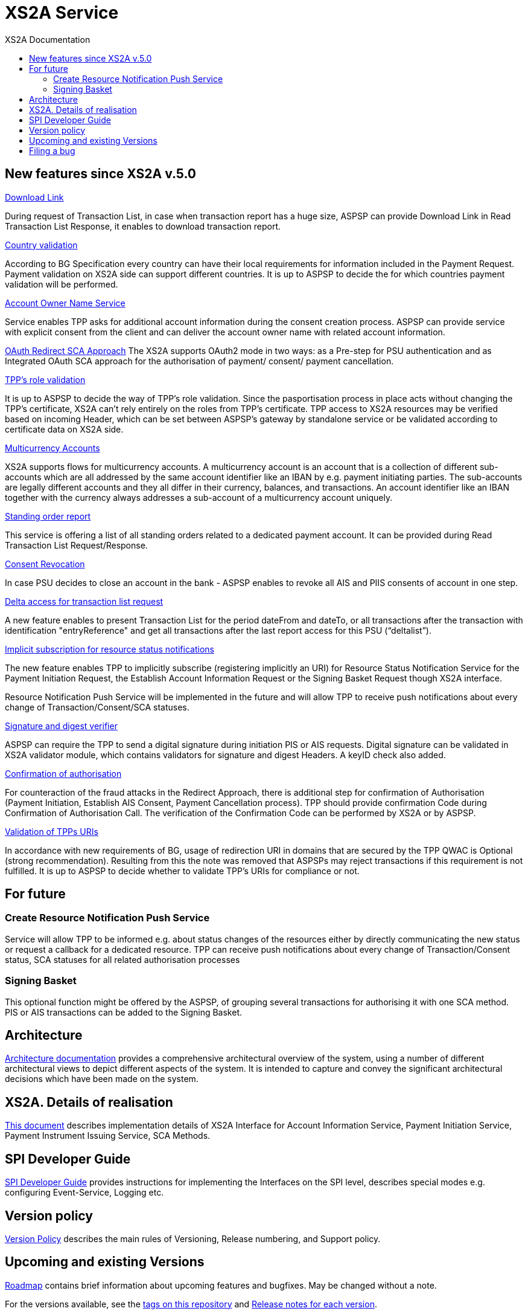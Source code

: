 // toc-title definition MUST follow document title without blank line!
= XS2A Service
:toc-title: XS2A Documentation
:imagesdir: images
:toc: left

toc::[]

== New features since XS2A v.5.0
xref:XS2A. Details of realisation/Read Account data Request.adoc[Download Link]

During request of Transaction List, in case when transaction report has a huge size, ASPSP can provide Download Link in Read Transaction List Response, it enables to download transaction report.

xref:XS2A. Details of realisation/Payment Initiation Service.adoc[Country validation]

According to BG Specification every country can have their local requirements for information included in the Payment Request.
Payment validation on XS2A side can support different countries.  It is up to ASPSP to decide the for which countries payment validation will be performed.

xref:XS2A. Details of realisation/Account Information Service.adoc[Account Owner Name Service]

Service enables TPP asks for additional account information during the consent creation process. ASPSP can provide service with explicit consent from the client and
can deliver the account owner name with related account information.

xref:XS2A. Details of realisation/Strong customer authentication.adoc[OAuth Redirect SCA Approach]
The XS2A supports OAuth2 mode in two ways: as a Pre-step for PSU authentication and as Integrated OAuth SCA approach for the authorisation of payment/ consent/ payment cancellation.

xref:XS2A. Details of realisation/Common features[TPP’s role validation]

It is up to ASPSP to decide the way of TPP's role validation.
Since the pasportisation process in place acts without changing the TPP’s certificate, XS2A can't rely entirely on the roles from TPP’s certificate.
TPP access to XS2A resources may be verified based on incoming Header, which can be set between ASPSP’s gateway by standalone service or be validated according to certificate data on XS2A side.

xref:XS2A. Details of realisation/Multicurrency Accounts.adoc[Multicurrency Accounts]

XS2A supports flows for multicurrency accounts. A multicurrency account is an account that is a collection of different sub-accounts which are all addressed by the same account identifier like an
IBAN by e.g. payment initiating parties. The sub-accounts are legally different accounts and they all differ in their currency, balances, and transactions. An account identifier like an IBAN together
with the currency always addresses a sub-account of a multicurrency account uniquely.

xref:XS2A. Details of realisation/Read Account data Request.adoc[Standing order report]

This service is offering a list of all standing orders related to a dedicated payment account. It can be provided during Read Transaction List Request/Response.

xref:XS2A. Details of realisation/Account Information Service.adoc[Consent Revocation]

In case PSU decides to close an account in the bank - ASPSP enables to revoke all AIS and PIIS consents of account in one step.

xref:XS2A. Details of realisation/Read Account data Request.adoc[Delta access for transaction list request]

A new feature enables to present Transaction List for the period dateFrom and dateTo, or all transactions after the transaction with identification "entryReference" and get all transactions after the last
report access for this PSU (“deltalist”).

xref:XS2A. Details of realisation/Resource Status Notification Service.adoc[Implicit subscription for resource status notifications]

The new feature enables TPP to implicitly subscribe (registering implicitly an URI) for Resource Status Notification Service for the Payment Initiation Request, the Establish Account Information Request or the
Signing Basket Request though XS2A interface.

Resource Notification Push Service will be implemented in the future and will allow TPP to receive push notifications about every change of Transaction/Consent/SCA statuses.

xref:XS2A. Details of realisation/Common features.adoc[Signature and digest verifier]

ASPSP can require the TPP to send a digital signature during initiation PIS or AIS requests.
Digital signature can be validated in XS2A validator module, which contains validators for signature and digest Headers. A keyID check also added.

xref:XS2A. Details of realisation/Strong customer authentication.adoc[Confirmation of authorisation]

For counteraction of the fraud attacks in the Redirect Approach, there is additional step for confirmation of Authorisation (Payment Initiation, Establish AIS Consent, Payment Cancellation process).
TPP should provide confirmation Code during Confirmation of Authorisation Call. The verification of the Confirmation Code can be performed by XS2A or by ASPSP.

xref:XS2A. Details of realisation/Common features.adoc[Validation of TPPs URIs]

In accordance with new requirements of BG, usage of redirection URI in domains that are secured by the TPP QWAC is Optional (strong recommendation).
Resulting from this the note was removed that ASPSPs may reject transactions if this requirement is not fulfilled.
It is up to ASPSP to decide whether to validate TPP's URIs for compliance or not.

== For future
=== Create Resource Notification Push Service
Service will allow TPP to be informed e.g. about status changes of the resources either by directly communicating the new status or request a callback for a dedicated resource. TPP can receive push
notifications about every change of Transaction/Consent status, SCA statuses for all related authorisation processes

=== Signing Basket
This optional function might be offered by the ASPSP, of grouping several transactions for authorising it with one SCA method. PIS or AIS transactions can be added to the Signing Basket.

== Architecture
xref:architecture/index.adoc[Architecture documentation] provides a comprehensive architectural overview of the system,
using a number of different architectural views to depict different aspects of the system. It is intended to capture and convey the significant
architectural decisions which have been made on the system.

== XS2A. Details of realisation
xref:XS2A. Details of realisation/xs2a features description.adoc[This document] describes implementation details of XS2A Interface
for Account Information Service, Payment Initiation Service, Payment Instrument Issuing Service, SCA Methods.

== SPI Developer Guide
xref:SPI Developer Guide/SPI_Developer_Guide.adoc[SPI Developer Guide] provides instructions for implementing the Interfaces on the SPI level,
describes special modes e.g. configuring Event-Service, Logging etc.


== Version policy
xref:version_policy.adoc[Version Policy] describes the main rules of Versioning, Release numbering, and Support policy.

== Upcoming and existing Versions

xref:roadmap.adoc[Roadmap] contains brief information about upcoming features and bugfixes.
May be changed without a note.

For the versions available, see the https://github.com/adorsys/xs2a/tags[tags on this repository]
and xref:releasenotes.adoc[Release notes for each version].

xref:releasenotes.adoc[Release notes] contain information about changes included into releases.
Might contain also important migration information for the developers, how to migrate to a new version and how to use it.

== Filing a bug
xref:Filing_a_bug.adoc[This document] contains a summary of how to report an issue to XS2A Team.

